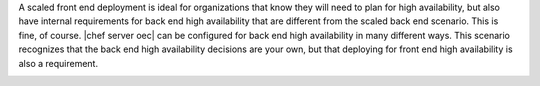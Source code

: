 .. The contents of this file are included in multiple topics.
.. This file should not be changed in a way that hinders its ability to appear in multiple documentation sets.

A scaled front end deployment is ideal for organizations that know they will need to plan for high availability, but also have internal requirements for back end high availability that are different from the scaled back end scenario. This is fine, of course. |chef server oec| can be configured for back end high availability in many different ways. This scenario recognizes that the back end high availability decisions are your own, but that deploying for front end high availability is also a requirement.

.. image:: ../../images/oec_server_deploy_fe.png